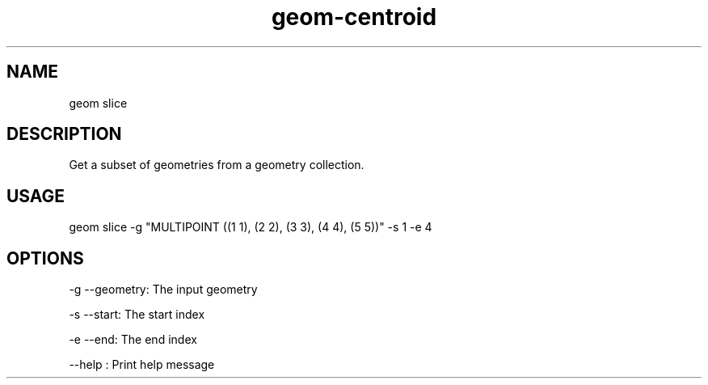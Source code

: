 .TH "geom-centroid" "1" "24 February 2014" "version 0.1"
.SH NAME
geom slice
.SH DESCRIPTION
Get a subset of geometries from a geometry collection.
.SH USAGE
geom slice -g "MULTIPOINT ((1 1), (2 2), (3 3), (4 4), (5 5))" -s 1 -e 4
.SH OPTIONS
-g --geometry: The input geometry
.PP
-s --start: The start index
.PP
-e --end: The end index
.PP
--help : Print help message
.PP
